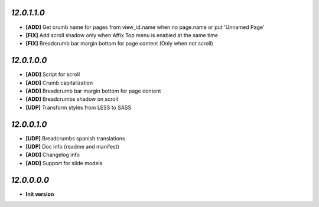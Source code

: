 `12.0.1.1.0`
------------
- **[ADD]** Get crumb name for pages from view_id.name when no page.name or put 'Unnamed Page'
- **[FIX]** Add scroll shadow only when Affix Top menu is enabled at the same time
- **[FIX]** Breadcrumb bar margin bottom for page content (Only when not scroll)

`12.0.1.0.0`
------------
- **[ADD]** Script for scroll
- **[ADD]** Crumb capitalization
- **[ADD]** Breadcrumb bar margin bottom for page content
- **[ADD]** Breadcrumbs shadow on scroll
- **[UDP]** Transform styles from LESS to SASS

`12.0.0.1.0`
------------
- **[UDP]** Breadcrumbs spanish translations
- **[UDP]** Doc info (readme and manifest)
- **[ADD]** Changelog info
- **[ADD]** Support for slide models

`12.0.0.0.0`
------------
- **Init version**
